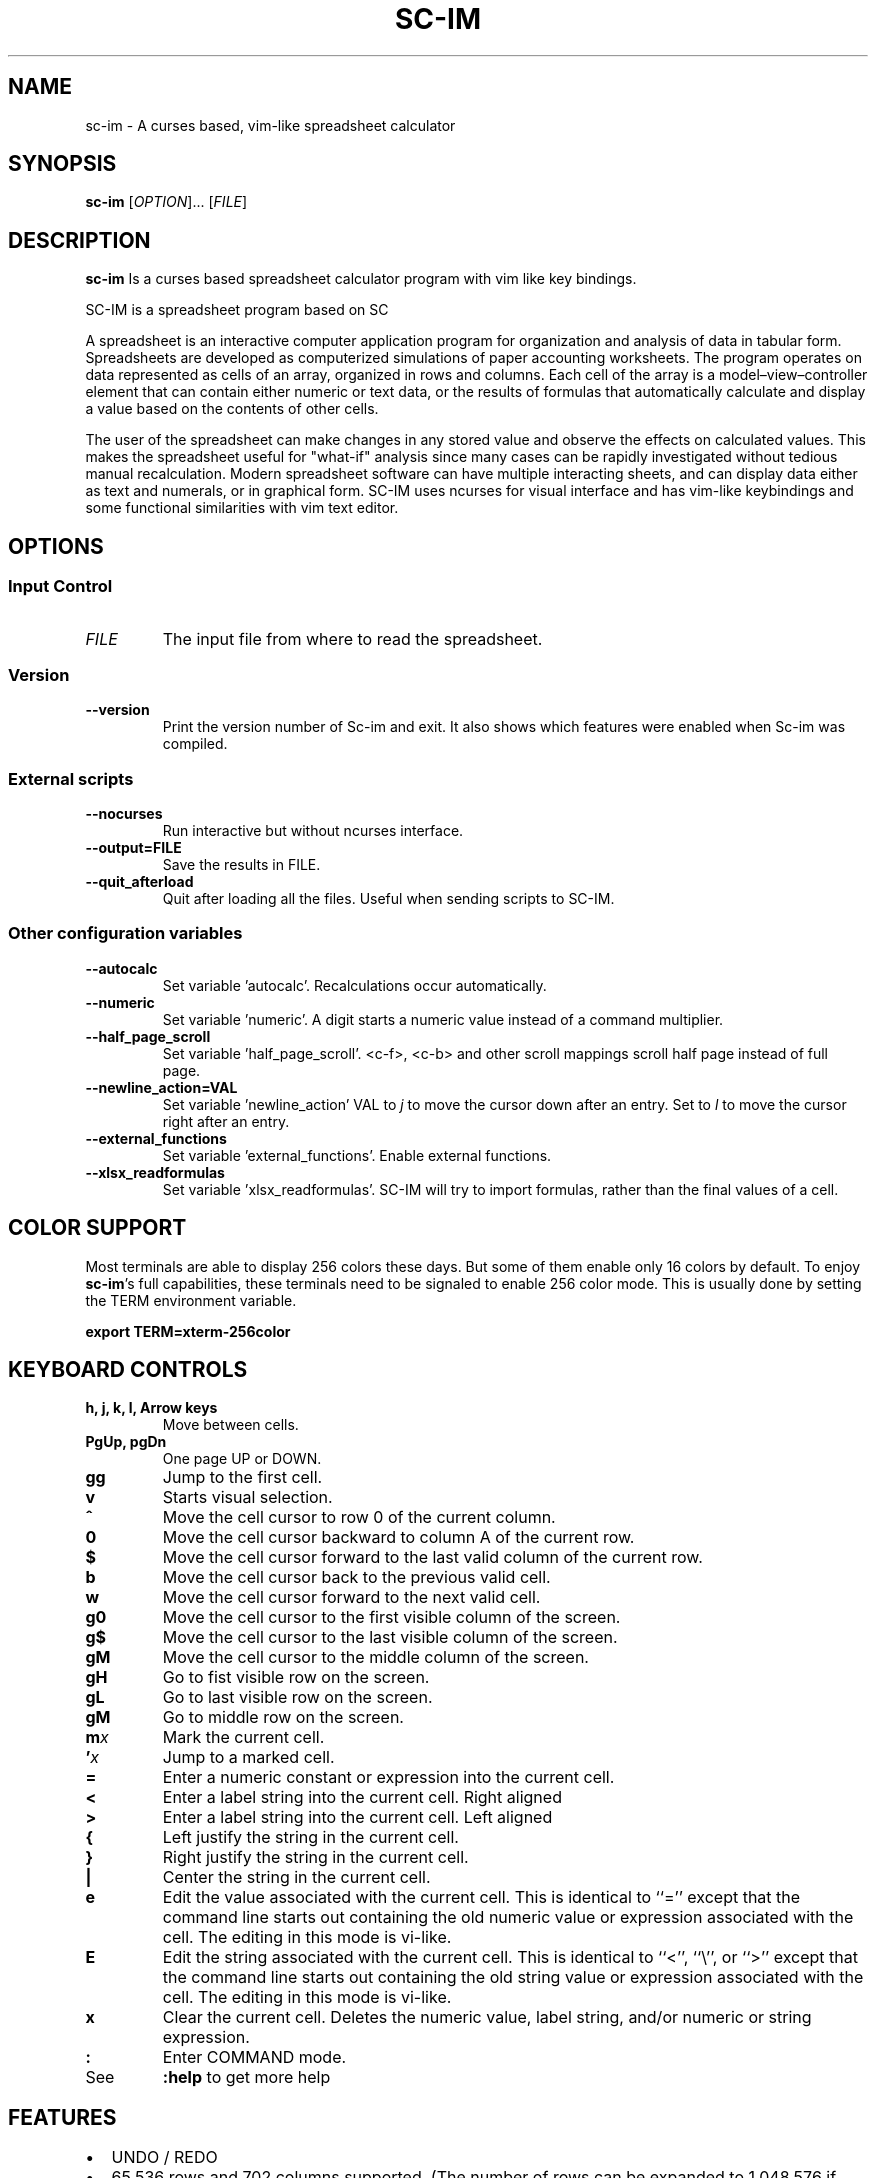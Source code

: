 .\" This is the groff documentation source for SC-IM
.\"
.\" Preview with: groff -man -Tascii sc-im.1
.\"           or: man -l sc-im.1
.\"
.
.
.TH SC-IM 1 "2016-02-09" "User Commands"
.SH NAME
sc-im \- A curses based, vim-like spreadsheet calculator
.SH SYNOPSIS
.B sc-im
.RI [ OPTION ].\|.\|.\|
.RI [ FILE ]
.
.SH DESCRIPTION
.B sc-im
Is a curses based spreadsheet calculator program with vim like key bindings.
.PP
SC-IM is a spreadsheet program based on SC

A spreadsheet is an interactive computer application program for organization
and analysis of data in tabular form. Spreadsheets are developed as computerized
simulations of paper accounting worksheets. The program operates on data
represented as cells of an array, organized in rows and columns. Each cell of
the array is a model–view–controller element that can contain either numeric or
text data, or the results of formulas that automatically calculate and display a
value based on the contents of other cells.

The user of the spreadsheet can make changes in any stored value and observe the
effects on calculated values. This makes the spreadsheet useful for "what-if"
analysis since many cases can be rapidly investigated without tedious manual
recalculation. Modern spreadsheet software can have multiple interacting sheets,
and can display data either as text and numerals, or in graphical form. SC-IM
uses ncurses for visual interface and has vim-like keybindings and some
functional similarities with vim text editor.
.
.SH OPTIONS
.SS "Input Control"
.TP
.IR FILE
The input file from where to read the spreadsheet.
.SS "Version"
.TP
.BR \-\^\-version
Print the version number of Sc-im and exit.
It also shows which features were enabled when Sc-im was compiled.

.SS "External scripts"
.TP
.BR \-\^\-nocurses
Run interactive but without ncurses interface.
.TP
.BR \-\^\-output=FILE
Save the results in FILE.
.TP
.BR \-\^\-quit_afterload
Quit after loading all the files.
Useful when sending scripts to SC-IM.

.SS "Other configuration variables"
.TP
.BR \-\^\-autocalc
Set variable 'autocalc'. Recalculations occur automatically.
.TP
.BR \-\^\-numeric
Set variable 'numeric'. A digit starts a numeric value instead of a command
multiplier.
.TP
.BR \-\^\-half_page_scroll
Set variable 'half_page_scroll'. <c-f>, <c-b> and other scroll mappings scroll
half page instead of full page.
.TP
.BR \-\^\-newline_action=VAL
Set variable 'newline_action' VAL to
.IR j
to move the cursor down after an entry. Set to
.IR l
to move the cursor right after an entry.
.TP
.BR \-\^\-external_functions
Set variable 'external_functions'. Enable external functions.
.TP
.BR \-\^\-xlsx_readformulas
Set variable 'xlsx_readformulas'. SC-IM will try to import formulas, rather than
the final values of a cell.

.
.
.SH COLOR SUPPORT
Most terminals are able to display 256 colors these days. But some of them
enable only 16 colors by default. To enjoy
.BR sc-im "'s"
full capabilities, these terminals need to be signaled to enable 256 color
mode. This is usually done by setting the TERM environment variable.
.PP
.BR "export TERM=xterm-256color"
.
.SH KEYBOARD CONTROLS
.TP
.BR "h, j, k, l, Arrow keys"
Move between cells.
.TP
.BR "PgUp, pgDn"
One page UP or DOWN.
.TP
.BR "gg"
Jump to the first cell.
.TP
.BR "v"
Starts visual selection.
.TP
.BR ^
Move the cell cursor to row 0 of the current column.
.TP
.BR 0
Move the cell cursor backward to column A of the current row.
.TP
.BR $
Move the cell cursor forward to the last valid column of the current row.
.TP
.BR b
Move the cell cursor back to the previous valid cell.
.TP
.BR w
Move the cell cursor forward to the next valid cell.
.TP
.BR g0
Move the cell cursor to the first visible column of the screen.
.TP
.BR g$
Move the cell cursor to the last visible column of the screen.
.TP
.BR gM
Move the cell cursor to the middle column of the screen.
.TP
.BR gH
Go to fist visible row on the screen.
.TP
.BR gL
Go to last visible row on the screen.
.TP
.BR gM
Go to middle row on the screen.
.TP
.BI m x
Mark the current cell.
.TP
.BI ' x
Jump to a marked cell.
.TP
.BR =
Enter a numeric constant or expression into the current cell.
.TP
.BR <
Enter a label string into the current cell. Right aligned
.TP
.BR >
Enter a label string into the current cell. Left aligned
.TP
.BR {
Left justify the string in the current cell.
.TP
.BR }
Right justify the string in the current cell.
.TP
.BR |
Center the string in the current cell.
.TP
.BR e
Edit the value associated with the current cell.
This is identical to ``=''
except that the command line starts out containing
the old numeric value or expression associated with the cell.
The editing in this mode is vi-like.
.TP
.BR E
Edit the string associated with the current cell.
This is identical to ``<'', ``\\'', or ``>''
except that the command line starts out containing
the old string value or expression associated with the cell.
The editing in this mode is vi-like.
.TP
.BR x
Clear the current cell.
Deletes the numeric value, label string, and/or
numeric or string expression.
.TP
.BR :
Enter COMMAND mode.
.TP
.BR
See
.
.B :help
to get more help
.TP
.BR
.
.SH FEATURES
.BR
.IP \[bu] 2
UNDO / REDO
.IP \[bu]
65.536 rows and 702 columns supported. (The number of rows can be expanded to 1.048.576 if wished)
.IP \[bu]
CSV / TAB delimited file import and export
.IP \[bu]
XLS / XLSX file import
.IP \[bu]
Key-mappings.
.IP \[bu]
Sort of rows
.IP \[bu]
Filter of rows
.IP \[bu]
Cell shifting
.IP \[bu]
More movements commands implemented
.IP \[bu]
Input and Output was completely rewritten
.IP \[bu]
Screen colors can be customized by user, even at runtime
.IP \[bu]
Colorize cells or give them format such as bold or underline
.IP \[bu]
Implement external functions in the language you prefer and use them in SC-IM
.IP \[bu]
Use SC-IM as a non-interactive calculator, reading its input from a external script
.
.SH ABOUT THE NAME
The idea is that the program can be identified as another
vim-like app. SC-IM stands for Spreadsheet Calculator Improvised.
.
.SH AUTHOR
Written by Andrés Martinelli and collaborators.
Original man page by Daniel Campoverde.
.SH BUGS
For known bugs look at
.IR https://github.com/andmarti1424/sc-im/blob/master/KNOWN_ISSUES
.TP
Please report bugs at
.IR https://github.com/andmarti1424/sc-im/issues
.SH COPYRIGHT
Copyright (c) 2013-2015, Andrés Martinelli <andmarti@gmail.com>
.PP
This software is provided by Andres Martinelli ''as is'' and any
express or implied warranties, including, but not limited to, the implied
warranties of merchantability and fitness for a particular purpose are
disclaimed. In no event shall Andres Martinelli be liable for any
direct, indirect, incidental, special, exemplary, or consequential damages
(including, but not limited to, procurement of substitute goods or services;
loss of use, data, or profits; or business interruption) however caused and
on any theory of liability, whether in contract, strict liability, or tort
(including negligence or otherwise) arising in any way out of the use of this
software, even if advised of the possibility of such damage.
